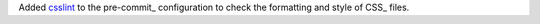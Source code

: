 Added `csslint <https://github.com/CSSLint/csslint>`_ to the
pre-commit_ configuration to check the formatting and style of CSS_
files.
